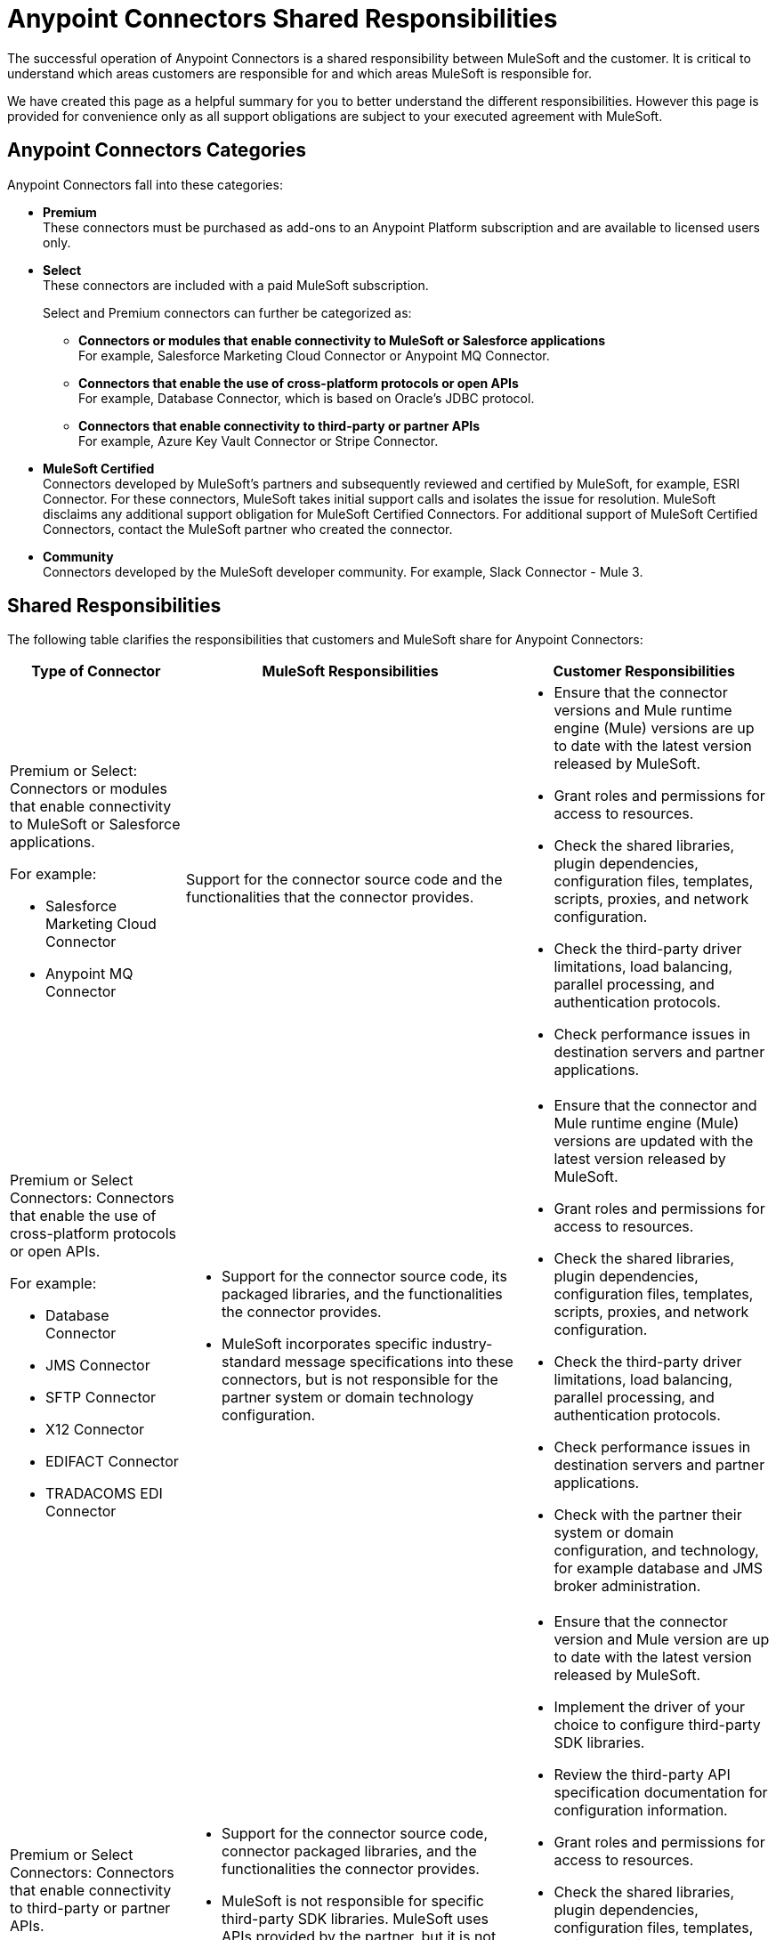 
= Anypoint Connectors Shared Responsibilities

The successful operation of Anypoint Connectors is a shared responsibility between MuleSoft and the customer. It is critical to understand which areas customers are responsible for and which areas MuleSoft is responsible for.

We have created this page as a helpful summary for you to better understand the different responsibilities. However this page is provided for convenience only as all support obligations are subject to your executed agreement with MuleSoft. 


== Anypoint Connectors Categories

Anypoint Connectors fall into these categories:

* *Premium* +
These connectors must be purchased as add-ons to an Anypoint Platform subscription and are available to licensed users only.

* *Select* +  
These connectors are included with a paid MuleSoft subscription. 
+
Select and Premium connectors can further be categorized  as:
+
  ** *Connectors or modules that enable connectivity to MuleSoft or Salesforce applications* + 
  For example, Salesforce Marketing Cloud Connector or Anypoint MQ Connector.

  ** *Connectors that enable the use of cross-platform protocols or open APIs* + 
  For example, Database Connector, which is based on Oracle’s JDBC protocol.

  ** *Connectors that enable connectivity to third-party or partner APIs* +
  For example, Azure Key Vault Connector or Stripe Connector.

* *MuleSoft Certified* +
Connectors developed by MuleSoft’s partners and subsequently reviewed and certified by MuleSoft, for example, ESRI Connector. For these connectors, MuleSoft takes initial support calls and isolates the issue for resolution. MuleSoft disclaims any additional support obligation for MuleSoft Certified Connectors. For additional support of MuleSoft Certified Connectors, contact the MuleSoft partner who created the connector.

* *Community* +
Connectors developed by the MuleSoft developer community. For example, Slack Connector - Mule 3.

== Shared Responsibilities

The following table clarifies the responsibilities that customers and MuleSoft share for Anypoint Connectors:

[%header%autowidth.spread]
|===
| Type of Connector | MuleSoft Responsibilities | Customer Responsibilities 
a|Premium or Select: Connectors or modules that enable connectivity to MuleSoft or Salesforce applications. + 

For example: +

* Salesforce Marketing Cloud Connector
* Anypoint MQ Connector
 | Support for the connector source code and the functionalities that the connector provides. a| * Ensure that the connector versions and Mule runtime engine (Mule) versions are up to date with the latest version released by MuleSoft.
* Grant roles and permissions for access to resources.
* Check the shared libraries, plugin dependencies, configuration files, templates, scripts, proxies, and network configuration.
* Check the third-party driver limitations, load balancing, parallel processing, and authentication protocols.
* Check performance issues in destination servers and partner applications.
 
a| Premium or Select Connectors: Connectors that enable the use of cross-platform protocols or open APIs. +


For example: +

* Database Connector
* JMS Connector 
* SFTP Connector 
* X12 Connector 
* EDIFACT Connector 
* TRADACOMS EDI Connector

a| * Support for the connector source code, its packaged libraries, and the functionalities the connector provides. +

*  MuleSoft incorporates specific industry-standard message specifications into these connectors, but  is not responsible for the partner system or domain technology configuration.

 a| * Ensure that the connector and Mule runtime engine (Mule) versions are updated with the latest version released by MuleSoft.
* Grant roles and permissions for access to resources.
* Check the shared libraries, plugin dependencies, configuration files, templates, scripts, proxies, and network configuration.
* Check the third-party driver limitations, load balancing, parallel processing, and authentication protocols.
* Check performance issues in destination servers and partner applications.
* Check with the partner their system or domain configuration, and technology, for example database and JMS broker administration. 
a| Premium or Select Connectors: Connectors that enable connectivity to third-party or partner APIs. +

For example: +

* Stripe Connector
* Azure Key Vault Connector
a| * Support for the connector source code, connector packaged libraries, and the functionalities the connector provides. 

* MuleSoft is not responsible for specific third-party SDK libraries.  MuleSoft uses APIs provided by the partner, but it is not responsible for these third-party provider configurations and does not provide assistance with issues related to the drivers or APIs that the connector uses in the background. For underlying third-party configuration or issues, contact the third-party provider directly.
a| * Ensure that the connector version and Mule version are up to date with the latest version released by MuleSoft.
* Implement the driver of your choice to configure third-party SDK libraries.
* Review the third-party API specification documentation for configuration information.
* Grant roles and permissions for access to resources.
* Check the shared libraries, plugin dependencies, configuration files, templates, scripts, proxies, and network configuration.
* Check the third-party driver limitations, load balancing, parallel processing, and authentication protocols.
* Check the performance issues in destination servers and partner applications.
* Check with the third-party or partner who provides security updates and apply modifications to the underlying endpoints. Third parties and partners can assist with using third-party APIs and drivers and with configuring SDK libraries.| 
|===

== See Also

* https://www.mulesoft.com/legal/versioning-back-support-policy#anypoint-connectors[Product Versioning and Back Support Policy]
